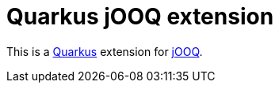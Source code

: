 = Quarkus jOOQ extension

This is a https://github.com/quarkusio/quarkus[Quarkus] extension for https://github.com/jOOQ/jOOQ[jOOQ].